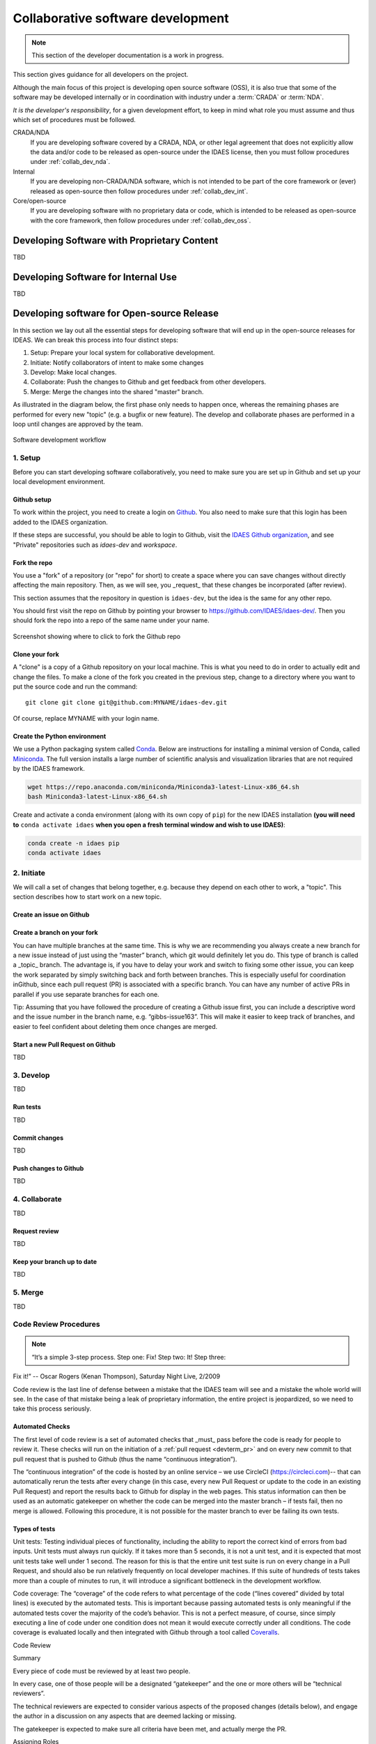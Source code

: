 .. _collab_dev:

Collaborative software development
==================================

.. note:: This section of the developer documentation is a work in progress.

This section gives guidance for all developers on the project.

Although the main focus of this project is developing open source software (OSS),
it is also true that some of the software may be developed internally or in
coordination with industry under a :term:`CRADA` or :term:`NDA`.

*It is the developer's responsibility*, for a given development effort,
to keep in mind what role you must assume and thus which set of procedures
must be followed.

CRADA/NDA
  If you are developing software covered by a CRADA, NDA, or other legal
  agreement that does not explicitly allow the data and/or code to be
  released as open-source under the IDAES license, then you must follow
  procedures under :ref:`collab_dev_nda`.

Internal
  If you are developing non-CRADA/NDA software, which is not intended to be
  part of the core framework or (ever) released as open-source then follow procedures
  under :ref:`collab_dev_int`.

Core/open-source
  If you are developing software with no proprietary data or code, which
  is intended to be released as open-source with the core framework, then follow
  procedures under :ref:`collab_dev_oss`.

.. _collab_dev_nda:

Developing Software with Proprietary Content
--------------------------------------------
TBD

.. _collab_dev_int:

Developing Software for Internal Use
------------------------------------
TBD

.. _collab_dev_oss:

Developing software for Open-source Release
-------------------------------------------
In this section we lay out all the essential steps for developing
software that will end up in the open-source releases for IDEAS.
We can break this process into four distinct steps:

1. Setup: Prepare your local system for collaborative development.
2. Initiate: Notify collaborators of intent to make some changes
3. Develop: Make local changes.
4. Collaborate: Push the changes to Github and get feedback from other developers.
5. Merge: Merge the changes into the shared "master" branch.

As illustrated in the diagram below, the first phase only needs to happen once,
whereas the remaining phases
are performed for every new "topic" (e.g. a bugfix or new feature). The develop and
collaborate phases are performed in a loop until changes are approved by the team.

.. figure:: ../_static/sw-dev-workflow.png
    :align: center

    Software development workflow

1. Setup
^^^^^^^^
Before you can start developing software collaboratively,
you need to make sure you are set up in Github and set up your local development environment.

Github setup
~~~~~~~~~~~~
To work within the project, you need to create a login on `Github`_. You also
need to make sure that this login has been added to the IDAES organization.

If these steps are successful, you should be able to login to Github, visit the
`IDAES Github organization <https://github.com/IDAES/>`_, and see "Private" repositories
such as `idaes-dev` and `workspace`.

.. _Github: https://github.com/

Fork the repo
~~~~~~~~~~~~~
You use a "fork" of a repository (or "repo" for short) to create a space where you
can save changes without directly affecting the main repository. Then, as we will see,
you _request_ that these changes be incorporated (after review).

This section assumes that the repository in question is ``idaes-dev``,
but the idea is the same for any other repo.

You should first visit the repo on Github
by pointing your browser to https://github.com/IDAES/idaes-dev/. Then you should
fork the repo into a repo of the same name under your name.

.. figure:: ../_static/github-fork-repo.png
    :align: center

    Screenshot showing where to click to fork the Github repo

Clone your fork
~~~~~~~~~~~~~~~
A "clone" is a copy of a Github repository on your local machine. This is what
you need to do in order to actually edit and change the files.
To make a clone of the fork you created in the previous step,
change to a directory where you want to put the source code and run the command::

    git clone git clone git@github.com:MYNAME/idaes-dev.git

Of course, replace MYNAME with your login name.

Create the Python environment
~~~~~~~~~~~~~~~~~~~~~~~~~~~~~
We use a Python packaging system called Conda_.
Below are instructions for installing a minimal version of Conda, called Miniconda_.
The full version installs a large number of scientific analysis and visualization libraries
that are not required by the IDAES framework.

.. _Conda: https://conda.io/
.. _Miniconda: https://conda.io/en/latest/miniconda.html

.. code-block:: sh

    wget https://repo.anaconda.com/miniconda/Miniconda3-latest-Linux-x86_64.sh
    bash Miniconda3-latest-Linux-x86_64.sh

Create and activate a conda environment (along with its own copy of ``pip``)
for the new IDAES installation **(you will need to** ``conda activate idaes``
**when you open a fresh terminal window and wish to use IDAES)**:

.. code-block:: sh

    conda create -n idaes pip
    conda activate idaes

2. Initiate
^^^^^^^^^^^
We will call a set of changes that belong together, e.g. because they depend on
each other to work, a "topic". This section describes how to start work on a new
topic.

Create an issue on Github
~~~~~~~~~~~~~~~~~~~~~~~~~

Create a branch on your fork
~~~~~~~~~~~~~~~~~~~~~~~~~~~~~
You can have multiple branches at the same time. This is why we are
recommending you always create a new branch for a new issue instead of
just using the “master” branch, which git would definitely let you do.
This type of branch is called a _topic_ branch. The advantage is, if you
have to delay your work and switch to fixing some other issue, you can
keep the work separated by simply switching back and forth between
branches. This is especially useful for coordination inGithub, since
each pull request (PR) is associated with a specific branch. You can
have any number of active PRs in parallel if you use separate branches
for each one.

Tip: Assuming that you have followed the procedure of creating a Github
issue first, you can include a descriptive word and the issue number in
the branch name, e.g. “gibbs-issue163”. This will make it easier to keep
track of branches, and easier to feel confident about deleting them once
changes are merged.

Start a new Pull Request on Github
~~~~~~~~~~~~~~~~~~~~~~~~~~~~~~~~~~
TBD

3. Develop
^^^^^^^^^^
TBD

Run tests
~~~~~~~~~
TBD

Commit changes
~~~~~~~~~~~~~~
TBD

Push changes to Github
~~~~~~~~~~~~~~~~~~~~~~
TBD

4. Collaborate
^^^^^^^^^^^^^^
TBD

Request review
~~~~~~~~~~~~~~
TBD

Keep your branch up to date
~~~~~~~~~~~~~~~~~~~~~~~~~~~
TBD

5. Merge
^^^^^^^^
TBD

Code Review Procedures
^^^^^^^^^^^^^^^^^^^^^^
.. note:: “It’s a simple 3-step process. Step one: Fix! Step two: It! Step three:
Fix it!” -- Oscar Rogers (Kenan Thompson), Saturday Night Live, 2/2009

Code review is the last line of defense between a mistake that the IDAES
team will see and a mistake the whole world will see. In the case of
that mistake being a leak of proprietary information, the entire project
is jeopardized, so we need to take this process seriously.

Automated Checks
~~~~~~~~~~~~~~~~
The first level of code review is a set of automated checks that _must_ pass
before the code is ready for people to review it. These checks will run
on the initiation of a :ref:`pull request <devterm_pr>` and on every new commit to that pull
request that is pushed to Github (thus the name “continuous
integration”).

The “continuous integration” of the code is hosted by an online service
– we use CircleCI (\ https://circleci.com\ )-- that can automatically
rerun the tests after every change (in this case, every new Pull Request
or update to the code in an existing Pull Request) and report the
results back to Github for display in the web pages. This status
information can then be used as an automatic gatekeeper on whether the
code can be merged into the master branch – if tests fail, then no merge
is allowed. Following this procedure, it is not possible for the master
branch to ever be failing its own tests.

Types of tests
~~~~~~~~~~~~~~
Unit tests: Testing individual pieces of functionality, including the
ability to report the correct kind of errors from bad inputs. Unit tests
must always run quickly. If it takes more than 5 seconds, it is not a unit
test, and it is expected that most unit tests take well under 1 second.
The reason for this is that the entire unit test suite is run on every
change in a Pull Request, and should also be run relatively frequently
on local developer machines. If this suite of hundreds of tests takes
more than a couple of minutes to run, it will introduce a significant
bottleneck in the development workflow.

Code coverage: The “coverage” of the code refers to what percentage of
the code (“lines covered” divided by total lines) is executed by the
automated tests. This is important because passing automated tests is
only meaningful if the automated tests cover the majority of the code’s
behavior. This is not a perfect measure, of course, since simply
executing a line of code under one condition does not mean it would
execute correctly under all conditions. The code coverage is evaluated
locally and then integrated with Github through a tool called `Coveralls
<https://coveralls.io>`_.

Code Review

Summary

Every piece of code must be reviewed by at least two people.

In every case, one of those people will be a designated “gatekeeper” and
the one or more others will be “technical reviewers”.

The technical reviewers are expected to consider various aspects of the
proposed changes (details below), and engage the author in a discussion
on any aspects that are deemed lacking or missing.

The gatekeeper is expected to make sure all criteria have been met, and
actually merge the PR.

Assigning Roles

The gatekeeper is a designated person, who will always be added to
review a Pull Request (PR)

Gatekeeper is a role that will be one (?) person for some period like a
week or two weeks

The role should rotate around the team, it’s expected to be a fair
amount of work and should be aligned with availability and paper
deadlines, etc.

The originator of the PR will add as reviewers the gatekeeper and 1+
technical reviewers.

Originator responsibilities

The originator of the PR should include in the PR itself information
about where to find:

Changes to code/data

Tests of the changes

Documentation of the changes

The originator should be responsive to the reviewers

Technical reviewer responsibilities

The technical reviewer(s) should look at the proposed changes for

Technical correctness (runs properly, good style, internal code
documentation, etc.)

Tests

Documentation

No proprietary / sensitive information

Until they approve, the conversation in the PR is between the technical
reviewers and the originator (the gatekeeper is not required to
participate, assuming they have many PRs to worry about)

Gatekeeper responsibilities

The gatekeeper does not need to engage until there is at least one
approving technical review.

Once there is, they should verify that:

Changes do not contain proprietary data

Tests are adequate and do not fail

Documentation is adequate

Once everything is verified, the gatekeeper merges the PR

 
